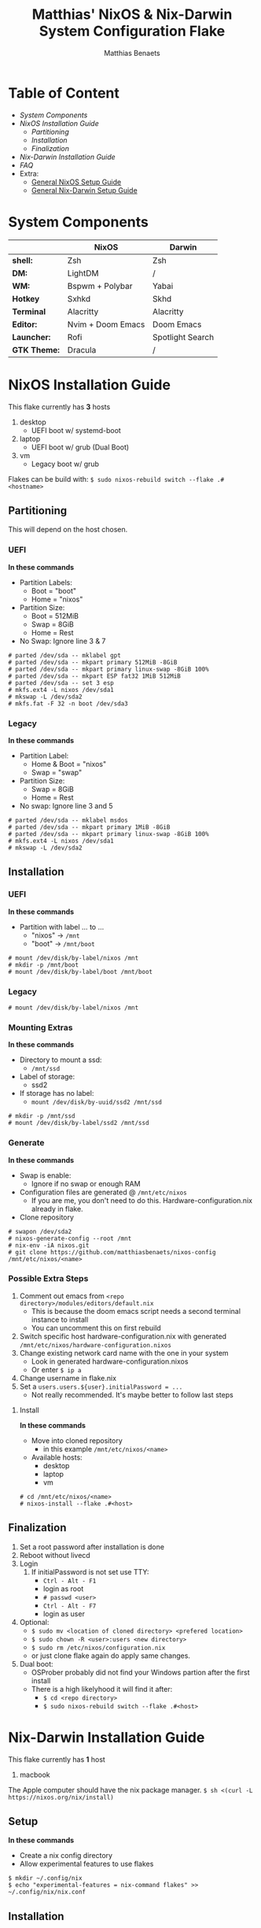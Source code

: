 #+TITLE: Matthias' NixOS & Nix-Darwin System Configuration Flake
#+DESCRIPTION: General information about my flake and how to set it up
#+AUTHOR: Matthias Benaets

#+ATTR_ORG: :width 600
[[file:rsc/Header.svg]]

* Table of Content
- [[System Components]]
- [[NixOS Installation Guide]]
  - [[Partitioning]]
  - [[Installation]]
  - [[Finalization]]
- [[Nix-Darwin Installation Guide]]
- [[FAQ]]
- Extra:
  - [[file:nixos.org][General NixOS Setup Guide]]
  - [[file:darwin.org][General Nix-Darwin Setup Guide]]

* System Components
|              | *NixOS*           | *Darwin*         |
|--------------+-------------------+------------------|
| *shell:*     | Zsh               | Zsh              |
| *DM:*        | LightDM           | /                |
| *WM:*        | Bspwm + Polybar   | Yabai            |
| *Hotkey*     | Sxhkd             | Skhd             |
| *Terminal*   | Alacritty         | Alacritty        |
| *Editor:*    | Nvim + Doom Emacs | Doom Emacs       |
| *Launcher:*  | Rofi              | Spotlight Search |
| *GTK Theme:* | Dracula           | /                |

* NixOS Installation Guide
This flake currently has *3* hosts
 1. desktop
    - UEFI boot w/ systemd-boot
 2. laptop
    - UEFI boot w/ grub (Dual Boot)
 3. vm
    - Legacy boot w/ grub

Flakes can be build with:
~$ sudo nixos-rebuild switch --flake .#<hostname>~

** Partitioning
This will depend on the host chosen.
*** UEFI
*In these commands*
- Partition Labels:
  - Boot = "boot"
  - Home = "nixos"
- Partition Size:
  - Boot = 512MiB
  - Swap = 8GiB
  - Home = Rest
- No Swap: Ignore line 3 & 7

#+BEGIN_SRC
# parted /dev/sda -- mklabel gpt
# parted /dev/sda -- mkpart primary 512MiB -8GiB
# parted /dev/sda -- mkpart primary linux-swap -8GiB 100%
# parted /dev/sda -- mkpart ESP fat32 1MiB 512MiB
# parted /dev/sda -- set 3 esp
# mkfs.ext4 -L nixos /dev/sda1
# mkswap -L /dev/sda2
# mkfs.fat -F 32 -n boot /dev/sda3
#+END_SRC

*** Legacy
*In these commands*
- Partition Label:
  - Home & Boot = "nixos"
  - Swap = "swap"
- Partition Size:
  - Swap = 8GiB
  - Home = Rest
- No swap: Ignore line 3 and 5

#+BEGIN_SRC
# parted /dev/sda -- mklabel msdos
# parted /dev/sda -- mkpart primary 1MiB -8GiB
# parted /dev/sda -- mkpart primary linux-swap -8GiB 100%
# mkfs.ext4 -L nixos /dev/sda1
# mkswap -L /dev/sda2
#+END_SRC

** Installation
*** UEFI
*In these commands*
- Partition with label ... to ...
  - "nixos" -> ~/mnt~
  - "boot" -> ~/mnt/boot~
#+BEGIN_SRc
# mount /dev/disk/by-label/nixos /mnt
# mkdir -p /mnt/boot
# mount /dev/disk/by-label/boot /mnt/boot
#+END_SRC

*** Legacy
#+BEGIN_SRC
# mount /dev/disk/by-label/nixos /mnt
#+END_SRC

*** Mounting Extras
*In these commands*
- Directory to mount a ssd:
  - ~/mnt/ssd~
- Label of storage:
  - ssd2
- If storage has no label:
  - ~mount /dev/disk/by-uuid/ssd2 /mnt/ssd~
#+BEGIN_SRC
# mkdir -p /mnt/ssd
# mount /dev/disk/by-label/ssd2 /mnt/ssd
#+END_SRC

*** Generate
*In these commands*
- Swap is enable:
  - Ignore if no swap or enough RAM
- Configuration files are generated @ ~/mnt/etc/nixos~
  - If you are me, you don't need to do this. Hardware-configuration.nix already in flake.
- Clone repository
#+BEGIN_SRC
# swapon /dev/sda2
# nixos-generate-config --root /mnt
# nix-env -iA nixos.git
# git clone https://github.com/matthiasbenaets/nixos-config /mnt/etc/nixos/<name>
#+END_SRC

*** Possible Extra Steps
1. Comment out emacs from ~<repo directory>/modules/editors/default.nix~
   - This is because the doom emacs script needs a second terminal instance to install
   - You can uncomment this on first rebuild
2. Switch specific host hardware-configuration.nix with generated ~/mnt/etc/nixos/hardware-configuration.nixos~
3. Change existing network card name with the one in your system
   - Look in generated hardware-configuration.nixos
   - Or enter ~$ ip a~
4. Change username in flake.nix
5. Set a ~users.users.${user}.initialPassword = ...~
   - Not really recommended. It's maybe better to follow last steps

**** Install
*In these commands*
- Move into cloned repository
  - in this example ~/mnt/etc/nixos/<name>~
- Available hosts:
  - desktop
  - laptop
  - vm
#+BEGIN_SRC
# cd /mnt/etc/nixos/<name>
# nixos-install --flake .#<host>
#+END_SRC

** Finalization
1. Set a root password after installation is done
2. Reboot without livecd
3. Login
   1. If initialPassword is not set use TTY:
      - ~Ctrl - Alt - F1~
      - login as root
      - ~# passwd <user>~
      - ~Ctrl - Alt - F7~
      - login as user
4. Optional:
   - ~$ sudo mv <location of cloned directory> <prefered location>~
   - ~$ sudo chown -R <user>:users <new directory>~
   - ~$ sudo rm /etc/nixos/configuration.nix~
   - or just clone flake again do apply same changes.
5. Dual boot:
   - OSProber probably did not find your Windows partion after the first install
   - There is a high likelyhood it will find it after:
     - ~$ cd <repo directory>~
     - ~$ sudo nixos-rebuild switch --flake .#<host>~

* Nix-Darwin Installation Guide
This flake currently has *1* host
  1. macbook

The Apple computer should have the nix package manager.
~$ sh <(curl -L https://nixos.org/nix/install)~

** Setup
*In these commands*
- Create a nix config directory
- Allow experimental features to use flakes

#+BEGIN_SRC
$ mkdir ~/.config/nix
$ echo "experimental-features = nix-command flakes" >> ~/.config/nix/nix.conf
#+END_SRC

** Installation
*** Initial
*In these commands*
- Get git
- Clone repository
- First build of Darwin
  - This is done because the darwin command is not yet available

#+BEGIN_SRC
$ nix-env -iA nixpkgs.git
$ git clone https://github.com/matthiasbenaets/nixos-config
$ cd nixos-config
$ nix build .#darwinConfigurations.<host>.system
$ ./result/sw/bin/darwin-rebuild switch --flake .#<host>
#+END_SRC

~/result~ is located depending on where you build the system.

*** Rebuild
Since darwin is now added to the PATH, you can build it from anywhere in the system. In this example it is rebuild inside the flake directory:
- ~$ darwin-rebuild switch --flake .#<host>~

** Finalization
*Mostly optional or already correct by default*
1. Change default shell for Terminal or iTerm.
   - ~Terminal/iTerm > Preferences > General > Shells open with: Command > /bin/zsh~
2. Disable Secure Keyboard Entry. Needed for Skhd.
   - ~Terminal/iTerm > Secure Keyboard Entry~
3. Install XCode to get complete development environment.
     - ~$ xcode-select --install~

* FAQ
- What is NixOS?
  - NixOS is a Linux distribution built on top of the Nix package manager.
  - It uses declarative configurations and allow reliable system upgrades.
- What is a Flake?
  - Flakes are an upcoming feature of the Nix package manager.
  - Flakes allow you to specify your major code dependencies in a declarative way.
  - It does this by creating a flake.lock file. Some major code dependencies are:
    - nixpkgs
    - home-manager
- What is Nix-Darwin?
  - Nix-Darwin is a way to use Nix modules on macOS using the Darwin Unix-based core set of components.
  - Just like NixOS, it allows to build declarative reproducible configurations.
- Should I switch to NixOS?
  - Is water wet?
- Where can I learn about everything Nix?
  - Nix and NixOS
    - [[file:nixos.org][My General Setup Guide]]
    - [[https://nixos.org/][Website]]
    - [[https://nixos.org/learn.html][Manuals]]
    - [[https://nixos.org/manual/nix/stable/introduction.html][Manual 2]]
    - [[https://search.nixos.org/packages][Packages]] and [[https://search.nixos.org/options?][Options]]
    - [[https://nixos.wiki/][Unofficial Wiki]]
    - [[https://nixos.wiki/wiki/Resources][Wiki Resources]]
    - [[https://nixos.org/guides/nix-pills/][Nix Pills]]
    - [[https://www.ianthehenry.com/posts/how-to-learn-nix/][Some]] [[https://christine.website/blog][Blogs]]
    - [[https://nixos.wiki/wiki/Configuration_Collection][Config Collection]]
  - Home-manager
    - [[https://github.com/nix-community/home-manager][Official Repo]]
    - [[https://nix-community.github.io/home-manager/][Manual]]
    - [[https://nix-community.github.io/home-manager/options.html][Appendix A]]
    - [[https://nix-community.github.io/home-manager/nixos-options.html][Appendix B]]
    - [[https://nix-community.github.io/home-manager/tools.html][Appendix D]]
    - [[https://nixos.wiki/wiki/Home_Manager][NixOS wiki]]
  - Flakes
    - [[https://nixos.wiki/wiki/Flakes][NixOS wiki]]
    - [[https://nixos.org/manual/nix/stable/command-ref/new-cli/nix3-flake.html][Manual]]
    - [[https://www.tweag.io/blog/2020-05-25-flakes/][Some]] [[https://christine.website/blog/nix-flakes-3-2022-04-07][Blogs]]
  - Nix-Darwin
    - [[file:darwin.org][My General Setup Guide]]
    - [[https://github.com/LnL7/nix-darwin/][Official Repo]]
    - [[https://daiderd.com/nix-darwin/manual/index.html][Manual]]
    - [[https://github.com/LnL7/nix-darwin/wiki][Mini-Wiki]]
  - Videos
    - [[https://youtu.be/AGVXJ-TIv3Y][My Personal Mini-Course]]
    - [[https://www.youtube.com/watch?v=QKoQ1gKJY5A&list=PL-saUBvIJzOkjAw_vOac75v-x6EzNzZq][Wil T's Playlist]]
    - [[https://www.youtube.com/watch?v=NYyImy-lqaA&list=PLRGI9KQ3_HP_OFRG6R-p4iFgMSK1t5BHs][Burke Libbey's Nixology]]
    - [[https://www.youtube.com/user/elitespartan117j27/videos][John Ringer's Channel]]
